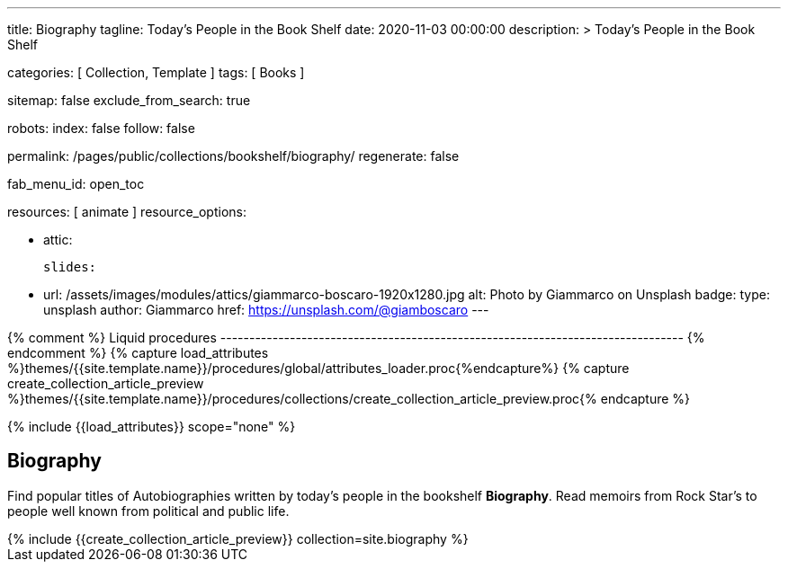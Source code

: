 ---
title:                                  Biography
tagline:                                Today's People in the Book Shelf
date:                                   2020-11-03 00:00:00
description: >
                                        Today's People in the Book Shelf

categories:                             [ Collection, Template ]
tags:                                   [ Books ]

sitemap:                                false
exclude_from_search:                    true

robots:
  index:                                false
  follow:                               false

permalink:                              /pages/public/collections/bookshelf/biography/
regenerate:                             false

fab_menu_id:                            open_toc

resources:                              [ animate ]
resource_options:

  - attic:

      slides:

        - url:                          /assets/images/modules/attics/giammarco-boscaro-1920x1280.jpg
          alt:                          Photo by Giammarco on Unsplash
          badge:
            type:                       unsplash
            author:                     Giammarco
            href:                       https://unsplash.com/@giamboscaro
---

// Page Initializer
// =============================================================================
// Enable the Liquid Preprocessor
:page-liquid:

// Set (local) page attributes here
// -----------------------------------------------------------------------------
// :page--attr:                         <attr-value>

{% comment %} Liquid procedures
-------------------------------------------------------------------------------- {% endcomment %}
{% capture load_attributes %}themes/{{site.template.name}}/procedures/global/attributes_loader.proc{%endcapture%}
{% capture create_collection_article_preview %}themes/{{site.template.name}}/procedures/collections/create_collection_article_preview.proc{% endcapture %}

// Load page attributes
// -----------------------------------------------------------------------------
{% include {{load_attributes}} scope="none" %}


// Page content
// ~~~~~~~~~~~~~~~~~~~~~~~~~~~~~~~~~~~~~~~~~~~~~~~~~~~~~~~~~~~~~~~~~~~~~~~~~~~~~

// Include sub-documents (if any)
// -----------------------------------------------------------------------------
== Biography

Find popular titles of Autobiographies written by today's people in the
bookshelf *Biography*. Read memoirs from Rock Star’s to people well known
from political and public life.

++++
<div class="row mb-4">
  <div class="col-md-12 col-xs-12">
    {% include {{create_collection_article_preview}} collection=site.biography %}
  </div>
</div>
++++

